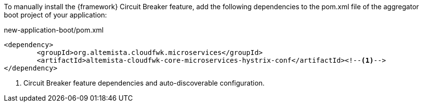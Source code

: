 
:fragment:

To manually install the {framework} Circuit Breaker feature, add the following dependencies to the pom.xml file of the aggregator boot project of your application:

[source,xml]
.new-application-boot/pom.xml
----
<dependency>
	<groupId>org.altemista.cloudfwk.microservices</groupId>
	<artifactId>altemista-cloudfwk-core-microservices-hystrix-conf</artifactId><!--1-->
</dependency>
----
<1> Circuit Breaker feature dependencies and auto-discoverable configuration.